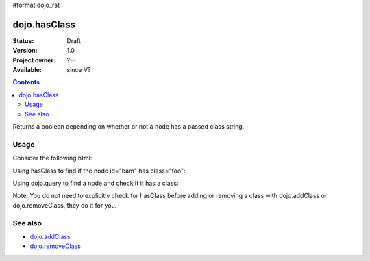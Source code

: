 #format dojo_rst

dojo.hasClass
=============

:Status: Draft
:Version: 1.0
:Project owner: ?--
:Available: since V?

.. contents::
   :depth: 2

Returns a boolean depending on whether or not a node has a passed class string.

=====
Usage
=====

Consider the following html:

.. code-block :: html
  :linenos:
 
    <div id="bam" class="foo bar baz"></div>
    <div class="something else"></div>

Using hasClass to find if the node id="bam" has class="foo":

.. code-block :: javascript
  :linenos:

  if(dojo.hasClass("bam", "foo")){ 
    /* it does */
  }  

Using dojo.query to find a node and check if it has a class:

.. code-block :: javascript
  :linenos:

  dojo.query(".something").forEach(function(node){ 
     if(dojo.hasClass(node, "else"){
        /* it does */
     }
  });

Note: You do not need to explicitly check for hasClass before adding or removing a class with dojo.addClass or dojo.removeClass, they do it for you.


========
See also
========

* `dojo.addClass <dojo/addClass>`_
* `dojo.removeClass <dojo/removeClass>`_ 
